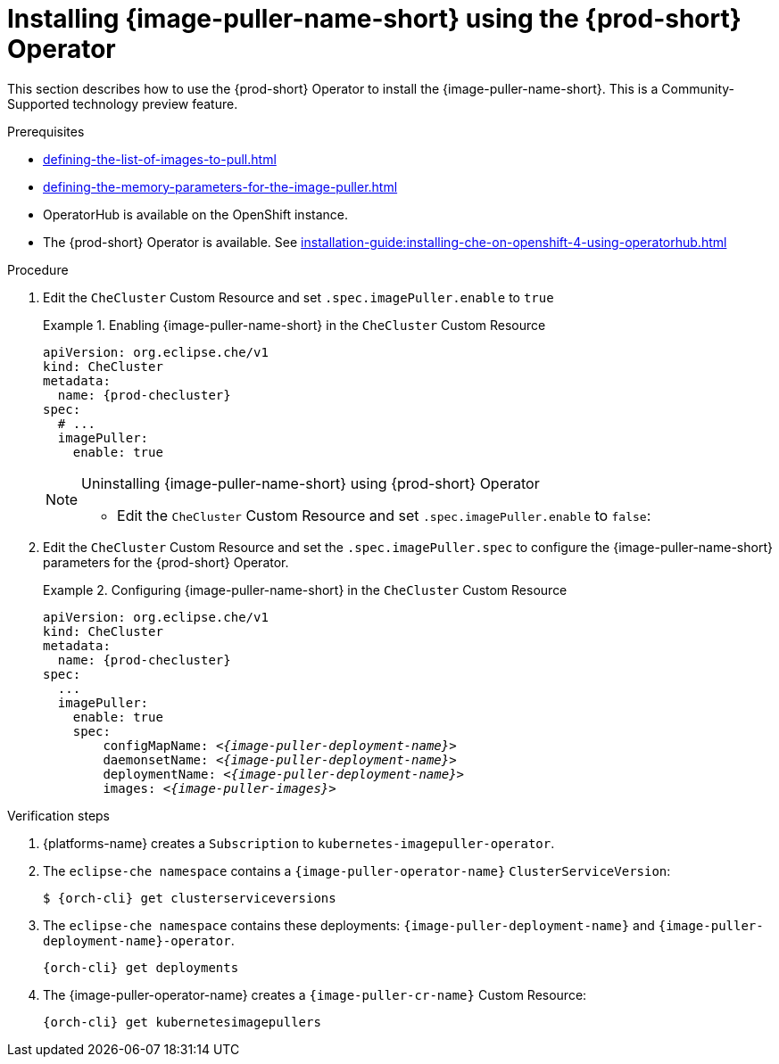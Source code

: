 [id="installing-image-puller-using-che-operator_{context}"]
= Installing {image-puller-name-short} using the {prod-short} Operator

This section describes how to use the {prod-short} Operator to install the {image-puller-name-short}. This is a Community-Supported technology preview feature.

.Prerequisites

* xref:defining-the-list-of-images-to-pull.adoc[]
* xref:defining-the-memory-parameters-for-the-image-puller.adoc[]
ifeval::["{project-context}" == "che"]
* Operator Lifecycle Manager is available on the {kubernetes} instance.
endif::[]
* OperatorHub is available on the OpenShift instance.
* The {prod-short} Operator is available. See xref:installation-guide:installing-che-on-openshift-4-using-operatorhub.adoc[]

.Procedure

. Edit the `CheCluster` Custom Resource and set `.spec.imagePuller.enable` to `true`
+
.Enabling {image-puller-name-short} in the `CheCluster` Custom Resource 
====
[source,yaml,subs="+attributes"]
----
apiVersion: org.eclipse.che/v1
kind: CheCluster
metadata:
  name: {prod-checluster}
spec:
  # ...
  imagePuller:
    enable: true
----
====
+
[NOTE]
.Uninstalling {image-puller-name-short} using {prod-short} Operator
====
* Edit the `CheCluster` Custom Resource and set `.spec.imagePuller.enable` to `false`:
====

. Edit the `CheCluster` Custom Resource and set the `.spec.imagePuller.spec` to configure the {image-puller-name-short} parameters for the {prod-short} Operator.
+
.Configuring {image-puller-name-short} in the `CheCluster` Custom Resource 
====
[source,yaml,subs="+quotes,+attributes,+macros"]
----
apiVersion: org.eclipse.che/v1
kind: CheCluster
metadata:
  name: {prod-checluster}
spec:
  ...
  imagePuller:
    enable: true
    spec:
        configMapName: __<{image-puller-deployment-name}>__
        daemonsetName: __<{image-puller-deployment-name}>__
        deploymentName: __<{image-puller-deployment-name}>__
        images: __<{image-puller-images}>__
----
====

.Verification steps

. {platforms-name} creates a `Subscription` to `kubernetes-imagepuller-operator`.

. The `eclipse-che namespace` contains a  `{image-puller-operator-name}` `ClusterServiceVersion`:
+
[source,shell,subs="+quotes,+attributes"]
----
$ {orch-cli} get clusterserviceversions
----

. The `eclipse-che namespace` contains these deployments: `{image-puller-deployment-name}` and `{image-puller-deployment-name}-operator`.
+
[source,shell,subs="+quotes,+attributes"]
----
{orch-cli} get deployments
----

. The {image-puller-operator-name} creates a `{image-puller-cr-name}` Custom Resource:
+
[source,shell,subs="+quotes,+attributes"]
----
{orch-cli} get kubernetesimagepullers
----
